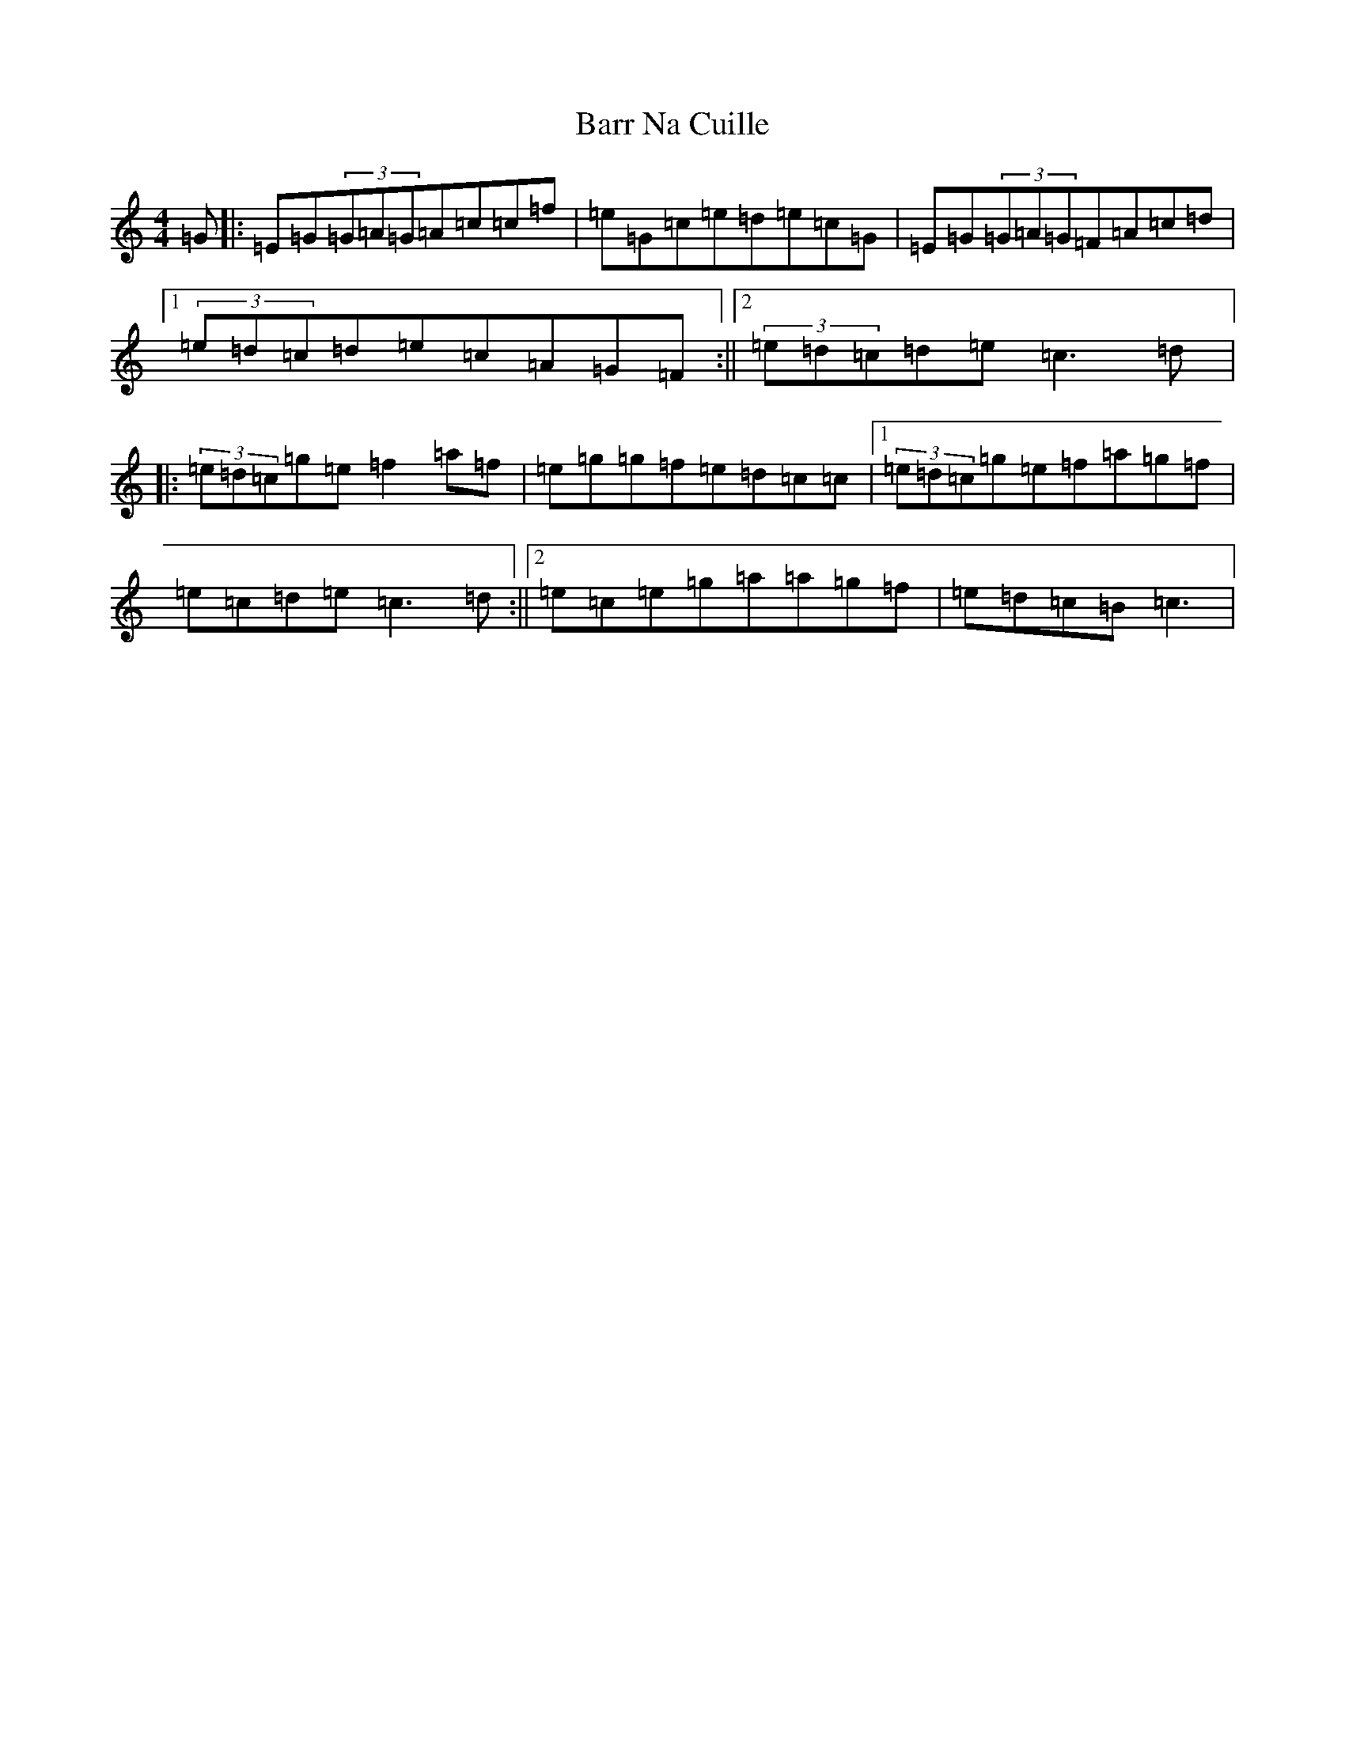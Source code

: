 X: 1471
T: Barr Na Cuille
S: https://thesession.org/tunes/3560#setting3560
R: reel
M:4/4
L:1/8
K: C Major
=G|:=E=G(3=G=A=G=A=c=c=f|=e=G=c=e=d=e=c=G|=E=G(3=G=A=G=F=A=c=d|1(3=e=d=c=d=e=c=A=G=F:||2(3=e=d=c=d=e=c3=d|:(3=e=d=c=g=e=f2=a=f|=e=g=g=f=e=d=c=c|1(3=e=d=c=g=e=f=a=g=f|=e=c=d=e=c3=d:||2=e=c=e=g=a=a=g=f|=e=d=c=B=c3|